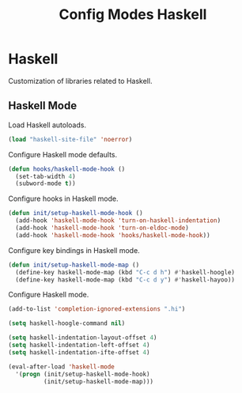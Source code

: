 #+TITLE: Config Modes Haskell

* Haskell

Customization of libraries related to Haskell.

** Haskell Mode

Load Haskell autoloads.

#+BEGIN_SRC emacs-lisp
  (load "haskell-site-file" 'noerror)
#+END_SRC

Configure Haskell mode defaults.

#+BEGIN_SRC emacs-lisp
  (defun hooks/haskell-mode-hook ()
    (set-tab-width 4)
    (subword-mode t))
#+END_SRC

Configure hooks in Haskell mode.

#+BEGIN_SRC emacs-lisp
  (defun init/setup-haskell-mode-hook ()
    (add-hook 'haskell-mode-hook 'turn-on-haskell-indentation)
    (add-hook 'haskell-mode-hook 'turn-on-eldoc-mode)
    (add-hook 'haskell-mode-hook 'hooks/haskell-mode-hook))
#+END_SRC

Configure key bindings in Haskell mode.

#+BEGIN_SRC emacs-lisp
  (defun init/setup-haskell-mode-map ()
    (define-key haskell-mode-map (kbd "C-c d h") #'haskell-hoogle)
    (define-key haskell-mode-map (kbd "C-c d y") #'haskell-hayoo))
#+END_SRC

Configure Haskell mode.

#+BEGIN_SRC emacs-lisp
  (add-to-list 'completion-ignored-extensions ".hi")
  
  (setq haskell-hoogle-command nil)
  
  (setq haskell-indentation-layout-offset 4)
  (setq haskell-indentation-left-offset 4)
  (setq haskell-indentation-ifte-offset 4)
  
  (eval-after-load 'haskell-mode
    '(progn (init/setup-haskell-mode-hook)
            (init/setup-haskell-mode-map)))
#+END_SRC
